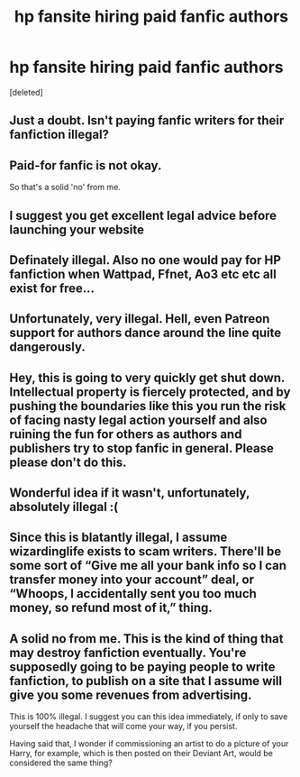 #+TITLE: hp fansite hiring paid fanfic authors

* hp fansite hiring paid fanfic authors
:PROPERTIES:
:Score: 0
:DateUnix: 1613286295.0
:DateShort: 2021-Feb-14
:FlairText: Request
:END:
[deleted]


** Just a doubt. Isn't paying fanfic writers for their fanfiction illegal?
:PROPERTIES:
:Author: MerlinRebornCh2
:Score: 18
:DateUnix: 1613287377.0
:DateShort: 2021-Feb-14
:END:


** Paid-for fanfic is not okay.

So that's a solid 'no' from me.
:PROPERTIES:
:Author: SteelbadgerMk2
:Score: 7
:DateUnix: 1613290922.0
:DateShort: 2021-Feb-14
:END:


** I suggest you get excellent legal advice before launching your website
:PROPERTIES:
:Author: cassjames6789
:Score: 9
:DateUnix: 1613296020.0
:DateShort: 2021-Feb-14
:END:


** Definately illegal. Also no one would pay for HP fanfiction when Wattpad, Ffnet, Ao3 etc etc all exist for free...
:PROPERTIES:
:Author: WhistlingBanshee
:Score: 6
:DateUnix: 1613295049.0
:DateShort: 2021-Feb-14
:END:


** Unfortunately, very illegal. Hell, even Patreon support for authors dance around the line quite dangerously.
:PROPERTIES:
:Author: MidgardWyrm
:Score: 6
:DateUnix: 1613298357.0
:DateShort: 2021-Feb-14
:END:


** Hey, this is going to very quickly get shut down. Intellectual property is fiercely protected, and by pushing the boundaries like this you run the risk of facing nasty legal action yourself and also ruining the fun for others as authors and publishers try to stop fanfic in general. Please please don't do this.
:PROPERTIES:
:Author: FloreatCastellum
:Score: 5
:DateUnix: 1613304169.0
:DateShort: 2021-Feb-14
:END:


** Wonderful idea if it wasn't, unfortunately, absolutely illegal :(
:PROPERTIES:
:Author: subtropicalyland
:Score: 11
:DateUnix: 1613289055.0
:DateShort: 2021-Feb-14
:END:


** Since this is blatantly illegal, I assume wizardinglife exists to scam writers. There'll be some sort of “Give me all your bank info so I can transfer money into your account” deal, or “Whoops, I accidentally sent you too much money, so refund most of it,” thing.
:PROPERTIES:
:Author: MTheLoud
:Score: 4
:DateUnix: 1613307343.0
:DateShort: 2021-Feb-14
:END:


** A solid no from me. This is the kind of thing that may destroy fanfiction eventually. You're supposedly going to be paying people to write fanfiction, to publish on a site that I assume will give you some revenues from advertising.

This is 100% illegal. I suggest you can this idea immediately, if only to save yourself the headache that will come your way, if you persist.

Having said that, I wonder if commissioning an artist to do a picture of your Harry, for example, which is then posted on their Deviant Art, would be considered the same thing?
:PROPERTIES:
:Author: IceReddit87
:Score: 3
:DateUnix: 1613309675.0
:DateShort: 2021-Feb-14
:END:
